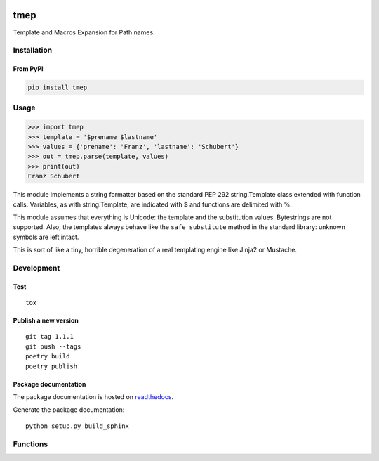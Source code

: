 .. image:: http://img.shields.io/pypi/v/tmep.svg
    :target: https://pypi.python.org/pypi/tmep
    :alt: This package on the Python Package Index

.. image:: https://github.com/Josef-Friedrich/tmep/actions/workflows/tests.yml/badge.svg
    :target: https://github.com/Josef-Friedrich/tmep/actions/workflows/tests.yml
    :alt: Tests

.. image:: https://readthedocs.org/projects/tmep/badge/?version=latest
    :target: https://tmep.readthedocs.io/en/latest/?badge=latest
    :alt: Documentation Status

====
tmep
====

Template and Macros Expansion for Path names.

Installation
============

From PyPI
----------

.. code:: Shell

    pip install tmep

Usage
=====

.. code:: Python

    >>> import tmep
    >>> template = '$prename $lastname'
    >>> values = {'prename': 'Franz', 'lastname': 'Schubert'}
    >>> out = tmep.parse(template, values)
    >>> print(out)
    Franz Schubert

This module implements a string formatter based on the standard PEP
292 string.Template class extended with function calls. Variables, as
with string.Template, are indicated with $ and functions are delimited
with %.

This module assumes that everything is Unicode: the template and the
substitution values. Bytestrings are not supported. Also, the templates
always behave like the ``safe_substitute`` method in the standard
library: unknown symbols are left intact.

This is sort of like a tiny, horrible degeneration of a real templating
engine like Jinja2 or Mustache.

Development
===========

Test
----

::

    tox


Publish a new version
---------------------

::

    git tag 1.1.1
    git push --tags
    poetry build
    poetry publish


Package documentation
---------------------

The package documentation is hosted on
`readthedocs <http://tmep.readthedocs.io>`_.

Generate the package documentation:

::

    python setup.py build_sphinx


Functions
=========

.. code ::
